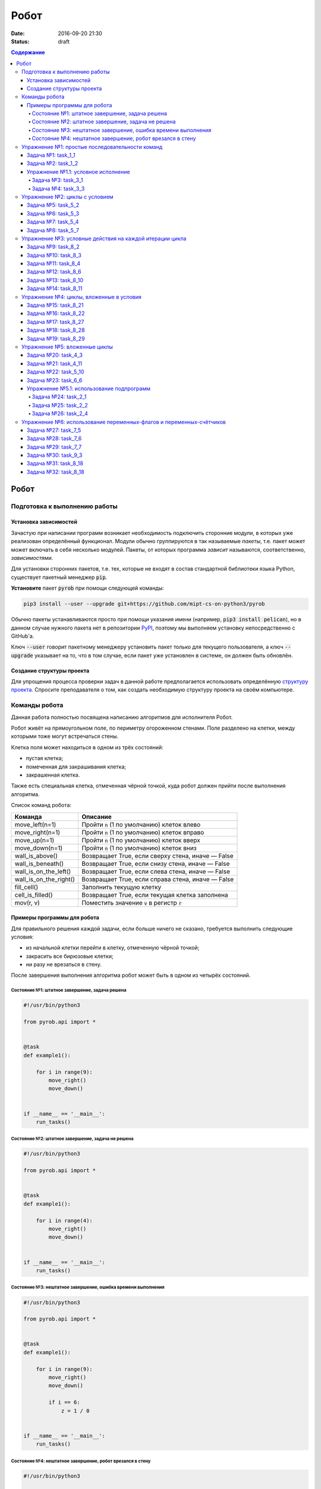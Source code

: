 Робот
#####

:date: 2016-09-20 21:30
:status: draft

.. default-role:: code
.. contents:: Содержание


Робот
=====

Подготовка к выполнению работы
------------------------------

Установка зависимостей
++++++++++++++++++++++

Зачастую при написании программ возникает необходимость подключить сторонние
модули, в которых уже реализован определённый функционал. Модули обычно
группируются в так называемые *пакеты*, т.е. пакет может может включать в себя
несколько модулей. Пакеты, от которых программа *зависит* называются,
соответственно, *зависимостями*.

Для установки сторонних пакетов, т.е. тех, которые не входят в состав
стандартной библиотеки языка Python,  существует пакетный менеджер `pip`.

**Установите** пакет `pyrob` при помощи следующей команды:

.. code-block:: bash

   pip3 install --user --upgrade git+https://github.com/mipt-cs-on-python3/pyrob

Обычно пакеты устанавливаются просто при помощи указания имени (например, `pip3
install pelican`), но в данном случае нужного пакета нет в репозитории `PyPI`__,
поэтому мы выполняем установку непосредственно с GitHub'a.

.. __: https://pypi.python.org/pypi

Ключ `--user` говорит пакетному менеджеру установить пакет только для текущего
пользователя, а ключ `--upgrade` указывает на то, что в том случае, если пакет
уже установлен в системе, он должен быть обновлён.

Создание структуры проекта
++++++++++++++++++++++++++

Для упрощения процесса проверки задач в данной работе предполагается
использовать определённую `структуру проекта`__. Спросите преподавателя о том,
как создать необходимую структуру проекта на своём компьютере.
   
.. __: https://github.com/mipt-cs-on-python3/robot-tasks

Команды робота
--------------

Данная работа полностью посвящена написанию алгоритмов для исполнителя Робот.

Робот живёт на прямоугольном поле, по периметру огороженном стенами. Поле разделено на клетки, между которыми тоже
могут встречаться стены.

Клетка поля может находиться в одном из трёх состояний:

* пустая клетка;
* помеченная для закрашивания клетка;
* закрашенная клетка.

Также есть специальная клетка, отмеченная чёрной точкой, куда робот должен прийти после выполнения алгоритма.

Список команд робота:

+------------------------+------------------------------------------------------------------------------------+
| Команда                | Описание                                                                           |
+========================+====================================================================================+
| move_left(n=1)         | Пройти `n` (1 по умолчанию) клеток влево                                           |
+------------------------+------------------------------------------------------------------------------------+
| move_right(n=1)        | Пройти `n` (1 по умолчанию) клеток вправо                                          |
+------------------------+------------------------------------------------------------------------------------+
| move_up(n=1)           | Пройти `n` (1 по умолчанию) клеток вверх                                           |
+------------------------+------------------------------------------------------------------------------------+
| move_down(n=1)         | Пройти `n` (1 по умолчанию) клеток вниз                                            |
+------------------------+------------------------------------------------------------------------------------+
| wall_is_above()        | Возвращает True, если сверху стена, иначе — False                                  |
+------------------------+------------------------------------------------------------------------------------+
| wall_is_beneath()      | Возвращает True, если снизу стена, иначе — False                                   |
+------------------------+------------------------------------------------------------------------------------+
| wall_is_on_the_left()  | Возвращает True, если слева стена, иначе — False                                   |
+------------------------+------------------------------------------------------------------------------------+
| wall_is_on_the_right() | Возвращает True, если справа стена, иначе — False                                  |
+------------------------+------------------------------------------------------------------------------------+
| fill_cell()            | Заполнить текущую клетку                                                           |
+------------------------+------------------------------------------------------------------------------------+
| cell_is_filled()       | Возвращает True, если текущая клетка заполнена                                     |
+------------------------+------------------------------------------------------------------------------------+
| mov(r, v)              | Поместить значение `v` в регистр `r`                                               |
+------------------------+------------------------------------------------------------------------------------+


Примеры программы для робота
++++++++++++++++++++++++++++

Для правильного решения каждой задачи, если больше ничего не сказано, требуется выполнить следующие условия:

* из начальной клетки перейти в клетку, отмеченную чёрной точкой;
* закрасить все бирюзовые клетки;
* ни разу не врезаться в стену.

После завершения выполнения алгоритма робот может быть в одном из четырёх состояний.

Состояние №1: штатное завершение, задача решена
~~~~~~~~~~~~~~~~~~~~~~~~~~~~~~~~~~~~~~~~~~~~~~~

.. code-block:: python

   #!/usr/bin/python3

   from pyrob.api import *
   
   
   @task
   def example1():
   
       for i in range(9):
           move_right()
           move_down()
   
   
   if __name__ == '__main__':
       run_tasks()


.. image:: {filename}/images/lab4/demo1.gif
   :width: 251px


Состояние №2: штатное завершение, задача не решена
~~~~~~~~~~~~~~~~~~~~~~~~~~~~~~~~~~~~~~~~~~~~~~~~~~

.. code-block:: python

   #!/usr/bin/python3
   
   from pyrob.api import *
   
   
   @task
   def example1():
   
       for i in range(4):
           move_right()
           move_down()
   
   
   if __name__ == '__main__':
       run_tasks()

.. image:: {filename}/images/lab4/demo2.gif
   :width: 251px


Состояние №3: нештатное завершение, ошибка времени выполнения
~~~~~~~~~~~~~~~~~~~~~~~~~~~~~~~~~~~~~~~~~~~~~~~~~~~~~~~~~~~~~

.. code-block:: python

   #!/usr/bin/python3
   
   from pyrob.api import *
   
   
   @task
   def example1():
   
       for i in range(9):
           move_right()
           move_down()
   
           if i == 6:
               z = 1 / 0
   
   
   if __name__ == '__main__':
       run_tasks()

.. image:: {filename}/images/lab4/demo3.gif
   :width: 251px


Состояние №4: нештатное завершение, робот врезался в стену
~~~~~~~~~~~~~~~~~~~~~~~~~~~~~~~~~~~~~~~~~~~~~~~~~~~~~~~~~~

.. code-block:: python

   #!/usr/bin/python3
   
   from pyrob.api import *
   
   
   @task
   def example1():
   
       for i in range(10):
           move_right()
           move_down()
   
   if __name__ == '__main__':
       run_tasks()

.. image:: {filename}/images/lab4/demo4.gif
   :width: 251px

Упражнение №1: простые последовательности команд
------------------------------------------------

Задача №1: task_1_1
+++++++++++++++++++

Дойти до конечной точки.

.. image:: {filename}/images/lab4/task_1_1.png
   :width: 251px

Задача №2: task_1_2
+++++++++++++++++++

Дойти до конечной точки, закрасить одну клетку.

.. image:: {filename}/images/lab4/task_1_2.png
   :width: 251px


Упражнение №1.1: условное исполнение
++++++++++++++++++++++++++++++++++++

Задача №3: task_3_1
~~~~~~~~~~~~~~~~~~~

Дойти до стены. Расстояние до стены не известно.

.. image:: {filename}/images/lab4/task_3_1.png
   :width: 251px

Задача №4: task_3_3
~~~~~~~~~~~~~~~~~~~

С трёх сторон стены. Выйти в свободную сторону. Положение выхода не известно.

.. image:: {filename}/images/lab4/task_3_3.png
   :width: 251px

Упражнение №2: циклы с условием
-------------------------------

Задача №5: task_5_2
+++++++++++++++++++

Дойти до конца стены. Расстояние не известно.

.. image:: {filename}/images/lab4/task_5_2.png
   :width: 251px

Задача №6: task_5_3
+++++++++++++++++++

Дойти до конца стены. Расстояние не известно.

.. image:: {filename}/images/lab4/task_5_3.png
   :width: 502px

Задача №7: task_5_4
+++++++++++++++++++

Обойти стену. Размеры стены и расстояние до неё неизвестны. Стена одна.

.. image:: {filename}/images/lab4/task_5_4.png
   :width: 400px

Задача №8: task_5_7
+++++++++++++++++++

Выйти из коридора. Есть проёмы сверху или снизу.

.. image:: {filename}/images/lab4/task_5_7.png
   :width: 502px


Упражнение №3: условные действия на каждой итерации цикла
---------------------------------------------------------

Задача №9: task_8_2
+++++++++++++++++++

Закрасить клетки. Расстояние до стены не известно.

.. image:: {filename}/images/lab4/task_8_2.png
   :width: 502px

Задача №10: task_8_3
++++++++++++++++++++

Закрасить клетки. Расстояние до стены не известно.

.. image:: {filename}/images/lab4/task_8_3.png
   :width: 502px

Задача №11: task_8_4
++++++++++++++++++++

Закрасить клетки. Расстояние до стены не известно.

.. image:: {filename}/images/lab4/task_8_4.png
   :width: 502px

Задача №12: task_8_6
++++++++++++++++++++

Закрасить клетки. Расстояние до стены не известно.

.. image:: {filename}/images/lab4/task_8_6.png
   :width: 502px

Задача №13: task_8_10
+++++++++++++++++++++

Закрасить клетки. Расстояние до стены не известно.

.. image:: {filename}/images/lab4/task_8_10.png
   :width: 502px

Задача №14: task_8_11
+++++++++++++++++++++

Закрасить клетки. Расстояние до стены не известно.

.. image:: {filename}/images/lab4/task_8_11.png
   :width: 502px


Упражнение №4: циклы, вложенные в условия
-----------------------------------------

Задача №15: task_8_21
+++++++++++++++++++++

Перейти в противоположный угол. В начальный момент робот находится в углу, но не известно, в каком. Размеры поля не известны.

.. image:: {filename}/images/lab4/task_8_21.png
   :width: 251px

Задача №16: task_8_22
+++++++++++++++++++++

Дойти до конца тупика. Тупик имеет форму буквы Г (влево или вправо). Размеры тупика не известны.

.. image:: {filename}/images/lab4/task_8_22.png
   :width: 300px

Задача №17: task_8_27
+++++++++++++++++++++

Перейти на вторую закрашенную клетку. Клетка может быть как справа, так и слева.

.. image:: {filename}/images/lab4/task_8_27.png
   :width: 300px

Задача №18: task_8_28
+++++++++++++++++++++

Выйти из ловушки. Где находится выход, не известно.

.. image:: {filename}/images/lab4/task_8_28.png
   :width: 300px

Задача №19: task_8_29
+++++++++++++++++++++

Выйти из ловушки. Выход может находиться как справа, так и слева. Выхода может не быть, в этом случае остановиться в правом тупике.

.. image:: {filename}/images/lab4/task_8_29.png
   :width: 251px


Упражнение №5: вложенные циклы
------------------------------

Задача №20: task_4_3
++++++++++++++++++++

.. image:: {filename}/images/lab4/task_4_3.png
   :width: 502px

Задача №21: task_4_11
+++++++++++++++++++++

.. image:: {filename}/images/lab4/task_4_11.png
   :width: 400px

Задача №22: task_5_10
+++++++++++++++++++++

Закрасить всё поле. Размеры поля неизвестны.

.. image:: {filename}/images/lab4/task_5_10.png
   :width: 200px


Задача №23: task_6_6
++++++++++++++++++++

Закрасить коридоры и вернуться. Количество и длины коридоров не известны.

.. image:: {filename}/images/lab4/task_6_6.png
   :width: 502px

Упражнение №5.1: использование подпрограмм
++++++++++++++++++++++++++++++++++++++++++

Задача №24: task_2_1
~~~~~~~~~~~~~~~~~~~~

Закрасить клетки.

.. image:: {filename}/images/lab4/task_2_1.png
   :width: 251px

Задача №25: task_2_2
~~~~~~~~~~~~~~~~~~~~

Закрасить клетки.

.. image:: {filename}/images/lab4/task_2_2.png
   :width: 502px

Задача №26: task_2_4
~~~~~~~~~~~~~~~~~~~~

Закрасить клетки.

.. image:: {filename}/images/lab4/task_2_4.png
   :width: 502px

Упражнение №6: использование переменных-флагов и переменных-счётчиков
---------------------------------------------------------------------

Задача №27: task_7_5
++++++++++++++++++++

Закрасить клетки с увеличивающимся интервалом. Расстояние до стены не известно.

.. image:: {filename}/images/lab4/task_7_5.png
   :width: 502px

Задача №28: task_7_6
++++++++++++++++++++

Остановится на пятой закрашенной клетке. Количество закрашенных клеток не известно, но точно больше пяти.

.. image:: {filename}/images/lab4/task_7_6.png
   :width: 502px

Задача №29: task_7_7
++++++++++++++++++++

Остановится на третьей подряд закрашенной клетке. Если нет трёх подряд закрашенных клеток, то остановиться у правой стены. Расстояние до стены не известно.

.. image:: {filename}/images/lab4/task_7_7.png
   :width: 502px

Задача №30: task_9_3
++++++++++++++++++++

Закрасить поле «треугольниками». Размер поля не известен, но поле всегда квадратное с нечётным количество клеток по каждой стороне.

.. image:: {filename}/images/lab4/task_9_3.png
   :width: 250px

Задача №31: task_8_18
+++++++++++++++++++++

Добраться до нижнего уровня. Количество уровней не известно. Расстояние между стенами не известно. В каждой стене точно есть ровно один проём.

.. image:: {filename}/images/lab4/task_8_18.png
   :width: 502px

Задача №32: task_8_18
+++++++++++++++++++++

Закрасить отмеченные клетки. В регистр `ax` записать количество клеток, которые были закрашены ещё до того, как робот начал двигаться. Количество и размеры коридоров не известны.

.. image:: {filename}/images/lab4/task_8_18.png
   :width: 502px


